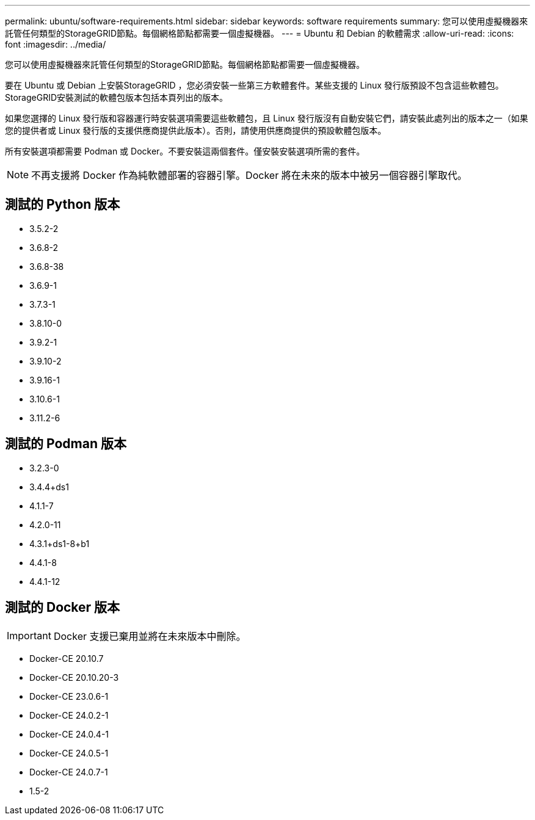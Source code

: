 ---
permalink: ubuntu/software-requirements.html 
sidebar: sidebar 
keywords: software requirements 
summary: 您可以使用虛擬機器來託管任何類型的StorageGRID節點。每個網格節點都需要一個虛擬機器。 
---
= Ubuntu 和 Debian 的軟體需求
:allow-uri-read: 
:icons: font
:imagesdir: ../media/


[role="lead"]
您可以使用虛擬機器來託管任何類型的StorageGRID節點。每個網格節點都需要一個虛擬機器。

要在 Ubuntu 或 Debian 上安裝StorageGRID ，您必須安裝一些第三方軟體套件。某些支援的 Linux 發行版預設不包含這些軟體包。StorageGRID安裝測試的軟體包版本包括本頁列出的版本。

如果您選擇的 Linux 發行版和容器運行時安裝選項需要這些軟體包，且 Linux 發行版沒有自動安裝它們，請安裝此處列出的版本之一（如果您的提供者或 Linux 發行版的支援供應商提供此版本）。否則，請使用供應商提供的預設軟體包版本。

所有安裝選項都需要 Podman 或 Docker。不要安裝這兩個套件。僅安裝安裝選項所需的套件。


NOTE: 不再支援將 Docker 作為純軟體部署的容器引擎。Docker 將在未來的版本中被另一個容器引擎取代。



== 測試的 Python 版本

* 3.5.2-2
* 3.6.8-2
* 3.6.8-38
* 3.6.9-1
* 3.7.3-1
* 3.8.10-0
* 3.9.2-1
* 3.9.10-2
* 3.9.16-1
* 3.10.6-1
* 3.11.2-6




== 測試的 Podman 版本

* 3.2.3-0
* 3.4.4+ds1
* 4.1.1-7
* 4.2.0-11
* 4.3.1+ds1-8+b1
* 4.4.1-8
* 4.4.1-12




== 測試的 Docker 版本


IMPORTANT: Docker 支援已棄用並將在未來版本中刪除。

* Docker-CE 20.10.7
* Docker-CE 20.10.20-3
* Docker-CE 23.0.6-1
* Docker-CE 24.0.2-1
* Docker-CE 24.0.4-1
* Docker-CE 24.0.5-1
* Docker-CE 24.0.7-1
* 1.5-2

